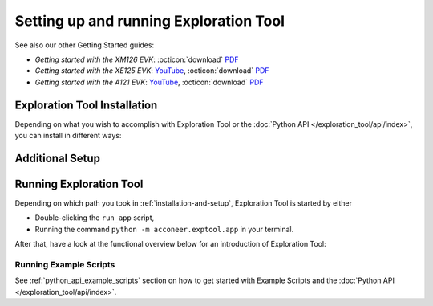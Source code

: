 .. _setting_up_et:

#######################################
Setting up and running Exploration Tool
#######################################

.. youtube:: MxdJxe9-ipw
   :width: 100%


See also our other Getting Started guides:

* *Getting started with the XM126 EVK*: :octicon:`download` `PDF <dev_pdf_xm126_getting_started_>`_
* *Getting started with the XE125 EVK*: `YouTube <yt_xe125_getting_started_>`_, :octicon:`download` `PDF <dev_pdf_xm125_getting_started_>`_
* *Getting started with the A121 EVK*: `YouTube <yt_xe121_getting_started_>`_, :octicon:`download` `PDF <dev_pdf_xe121_getting_started_>`_


.. _installation-and-setup:

*****************************
Exploration Tool Installation
*****************************

Depending on what you wish to accomplish with Exploration Tool or the :doc:`Python API </exploration_tool/api/index>`,
you can install in different ways:

.. tabs::

   .. tab:: :fab:`windows;fa-xl` Quick Start

      If you have a Windows PC and you're only interested in running Exploration Tool to see visualizations,
      experiment with configurations or use the :doc:`/resource_calc`, the Portable Windows
      package is a great choice.

      Get started with the following steps:

      #. :octicon:`download` `Download the zip <portable_et_download_>`_
      #. Extract the ``.zip`` file in a suitable place
      #. Double-click the ``update`` script
      #. Double-click the ``run_app`` script to start the Exploration Tool Application


   .. tab:: :fab:`python;fa-xl` Python Package (PyPi)

      If you have a PC with Windows or Ubuntu, want to use Python,
      want to run the Exploration Tool Application,
      interested in scripting and using the :doc:`Python API </exploration_tool/api/index>`,
      you can install the `Exploration Tool Python package <et_pypi_>`_:

      If not already installed, install Python by following the video-/PDF guides above or go to `python.org <https://www.python.org/downloads/>`_

      .. code-block::

         python -m pip install --upgrade acconeer-exptool[app]

      .. note::
         Depending on your environment, you might have to replace ``python`` with ``python3`` or ``py``.

      .. dropdown:: Python API in non-graphical environments

         If you only want to use the :doc:`Python API </exploration_tool/api/index>` and not use the
         Exploration Tool Application, for example on a platform that might not support graphical programs
         (like Raspberry Pi), skip installing the graphical dependencies by
         only installing the ``algo`` *extra*:

         .. code-block::

            python -m pip install --upgrade acconeer-exptool[algo]

      If you run into any issues during installation, try installing Exploration Tool
      in a virtual environment (`Guide <venv_guide_>`_)

      Finally, run

      .. code-block::

         python -m acconeer.exptool.app

      to start the Exploration Tool Application.

      .. tip::
         Running the command ``python -m acconeer.exptool.app.new``
         will start the new Exploration Tool directly

   .. tab:: :fab:`github;fa-xl` Source Installation

      If you have a PC with Windows or Ubuntu and want a more flexible install than what's offered
      in the **Python Package** install, Exploration Tool is open source on `GitHub <et_github_>`_.

      This allows you to edit the source code (which should not be done in the other installation options),
      create `Forks <gh_docs_forks_>`_ and much more.

      To install the latest version from source; download or clone the repository from `GitHub <et_github_>`_.
      Run the following command in the newly created directory:

      .. code-block::

         python -m pip install --upgrade .[app]

      .. note::
         Any edit to the source code requires reinstalling ``acconeer-exptool`` unless you are using an editable install:

         .. code-block::

            python -m pip install -e .[app]

         You can read more about editable installs `here <pip_docs_editable_>`_.

      If you run into any issues during installation, try installing Exploration Tool
      in a virtual environment (`Guide <venv_guide_>`_)

      Finally, run

      .. code-block::

         python -m acconeer.exptool.app

      to start the Exploration Tool Application.

      .. tip::
         Exploration Tool is managed with ``hatch`` (`Install guide <hatch_install_>`_), which automates
         virtual environments and the editable install for you.

         After cloning or downloading the repo from GitHub and installing ``hatch``,
         start the Exploration Tool Application by running the command

         .. code-block::

            hatch run app:launcher

         To skip the launcher, you can go to the *new* Exploration Tool directly with

         .. code-block::

            hatch run app:new

****************
Additional Setup
****************

.. tabs::

   .. tab:: :fab:`windows;fa-xl`

      If you encounter any connection issues while following along :ref:`exploration_tool-running` you *might* be missing
      drivers that allow proper function of Acconeer's modules.

      See :doc:`evk_setup/index` for your specific module for more information.

   .. tab:: :fab:`ubuntu;fa-xl`

      After installing the ``acconeer-exptool`` package, you can run:

      .. code-block::

         python -m acconeer.exptool.setup

      which lets you interactively configure your machine and download needed dependencies.
      This is done in order for your machine to work at its best with Exploration Tool.
      ``acconeer.exptool.setup`` performs the same steps that are described in the **Details** below.

      .. dropdown:: Details

         Serial port permissions
            If you are running Linux together with an XM112, XM122, or XM132 module through UART,
            you probably need permission to access the serial port. Access is obtained by adding
            yourself to the ``dialout`` group:

            .. code-block::

               sudo usermod -a -G dialout $USER

            Reboot for the changes to take effect.

            .. note::
               If you have ``ModemManager`` installed and running it might try to connect to the module,
               which has proven to cause problems. If you are having issues, try disabling the ``ModemManager`` service.

         USB permissions
            If you are using Linux together with an XC120, the USB communication is preferred over
            serial port communication. To be able to access the USB device.
            Either run the scripts with ``sudo`` or create an ``udev`` rule as follows. Create and edit:

            .. code-block::

               sudo nano /etc/udev/rules.d/50-xc120.rules

            with the following content:

            .. code-block::

               SUBSYSTEM=="usb", ATTRS{idVendor}=="0483", ATTRS{idProduct}=="a41d", MODE:="0666"
               SUBSYSTEM=="usb", ATTRS{idVendor}=="0483", ATTRS{idProduct}=="a42c", MODE:="0666"
               SUBSYSTEM=="usb", ATTRS{idVendor}=="0483", ATTRS{idProduct}=="a42d", MODE:="0666"
               SUBSYSTEM=="usb", ATTRS{idVendor}=="0483", ATTRS{idProduct}=="a449", MODE:="0666"

            This method is confirmed to work for **Ubuntu 22.04**.

         SPI permissions
            If you are using Linux together with an XM112, you probably need permission to access the SPI bridge USB device.
            Either run the scripts with ``sudo`` or create an `udev` rule as follows. Create and edit:

            .. code-block::

               sudo nano /etc/udev/rules.d/50-ft4222.rules

            with the following content:

            .. code-block::

               SUBSYSTEM=="usb", ATTRS{idVendor}=="0403", ATTRS{idProduct}=="601c", MODE:="0666"

            This method is confirmed to work for ***Ubuntu 22.04**.

         Ubuntu 22.04
            To run the application on Ubuntu 22.04, ``libxcb-xinerama0-dev``, ``libusb-1.0-0`` and
            ``libxcb-cursor0`` needs to be installed:

            .. code-block::

               sudo apt update
               sudo apt install -y libxcb-xinerama0-dev libusb-1.0-0 libxcb-cursor0

            Udev needs to be informed that rules have changed if changes have been made in ``/etc/udev/rules/``:

            .. code-block::

               sudo udevadm control --reload-rules
               sudo udevadm trigger

            An USB device have to be disconnected and reconnected before the udev permissions are updated.


.. _exploration_tool-running:

************************
Running Exploration Tool
************************

Depending on which path you took in :ref:`installation-and-setup`, Exploration Tool is started by either

* Double-clicking the ``run_app`` script,
* Running the command ``python -m acconeer.exptool.app`` in your terminal.

After that, have a look at the functional overview below for an introduction of Exploration Tool:

.. youtube:: NXmYK40akvU
   :width: 100%

Running Example Scripts
=======================

See :ref:`python_api_example_scripts` section on how to get started with Example Scripts and the :doc:`Python API </exploration_tool/api/index>`.

.. _dev_pdf_xe121_getting_started: https://developer.acconeer.com/download/getting-started-guide-a121-evk/?tmstv=1716368189
.. _dev_pdf_xm125_getting_started: https://developer.acconeer.com/download/getting-started-guide-a121-xe125/?tmstv=1716368160
.. _dev_pdf_xm126_getting_started: https://developer.acconeer.com/download/getting-started-guide-a121-xe126/?tmstv=1716368093
.. _et_github: https://github.com/acconeer/acconeer-python-exploration
.. _et_pypi: https://pypi.org/project/acconeer-exptool
.. _gh_docs_forks: https://docs.github.com/en/pull-requests/collaborating-with-pull-requests/working-with-forks/fork-a-repo
.. _hatch_install: https://hatch.pypa.io/latest/install/
.. _pip_docs_editable: https://pip.pypa.io/en/stable/topics/local-project-installs/#editable-installs
.. _portable_et_download: https://developer.acconeer.com/download/portable_exploration_tool
.. _venv_guide: https://packaging.python.org/en/latest/guides/installing-using-pip-and-virtual-environments/
.. _yt_xe121_getting_started: https://www.youtube.com/watch?v=5fCZnHZYJhA&list=PLBXaD001iDmsY03T91ltIomJjMNzmk0aY
.. _yt_xe125_getting_started: https://www.youtube.com/watch?v=Z8lQgxaJFOY&list=PLBXaD001iDmsY03T91ltIomJjMNzmk0aY
.. _yt_xm126_getting_started: https://www.youtube.com/watch?v=MxdJxe9-ipw&list=PLBXaD001iDmsY03T91ltIomJjMNzmk0aY
